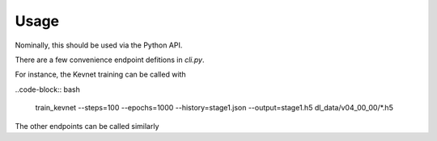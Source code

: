Usage
=====

Nominally, this should be used via the Python API.

There are a few convenience endpoint defitions in `cli.py`.


For instance, the Kevnet training can be called with 


..code-block:: bash

  train_kevnet --steps=100 --epochs=1000 --history=stage1.json --output=stage1.h5 dl_data/v04_00_00/*.h5

The other endpoints can be called similarly